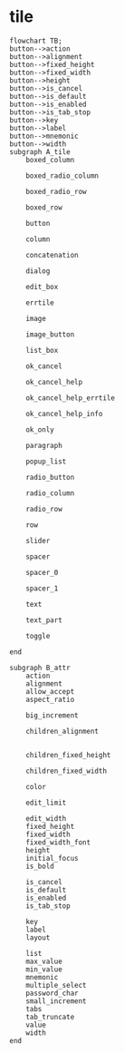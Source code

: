 
* tile

#+begin_src mermaid
  flowchart TB;
  button-->action
  button-->alignment
  button-->fixed_height
  button-->fixed_width
  button-->height
  button-->is_cancel
  button-->is_default
  button-->is_enabled
  button-->is_tab_stop
  button-->key
  button-->label
  button-->mnemonic
  button-->width 
  subgraph A_tile
      boxed_column

      boxed_radio_column

      boxed_radio_row

      boxed_row

      button

      column

      concatenation

      dialog

      edit_box

      errtile

      image

      image_button

      list_box

      ok_cancel

      ok_cancel_help

      ok_cancel_help_errtile

      ok_cancel_help_info

      ok_only

      paragraph

      popup_list

      radio_button

      radio_column

      radio_row

      row

      slider

      spacer

      spacer_0

      spacer_1

      text

      text_part

      toggle

  end

  subgraph B_attr
      action
      alignment
      allow_accept
      aspect_ratio

      big_increment

      children_alignment


      children_fixed_height

      children_fixed_width

      color

      edit_limit

      edit_width
      fixed_height
      fixed_width
      fixed_width_font
      height
      initial_focus
      is_bold      

      is_cancel
      is_default
      is_enabled
      is_tab_stop

      key
      label
      layout

      list
      max_value
      min_value
      mnemonic
      multiple_select
      password_char
      small_increment
      tabs
      tab_truncate
      value
      width    
  end
#+end_src

